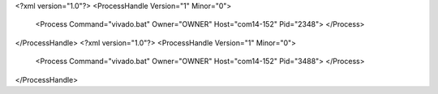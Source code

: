 <?xml version="1.0"?>
<ProcessHandle Version="1" Minor="0">
    <Process Command="vivado.bat" Owner="OWNER" Host="com14-152" Pid="2348">
    </Process>
</ProcessHandle>
<?xml version="1.0"?>
<ProcessHandle Version="1" Minor="0">
    <Process Command="vivado.bat" Owner="OWNER" Host="com14-152" Pid="3488">
    </Process>
</ProcessHandle>

